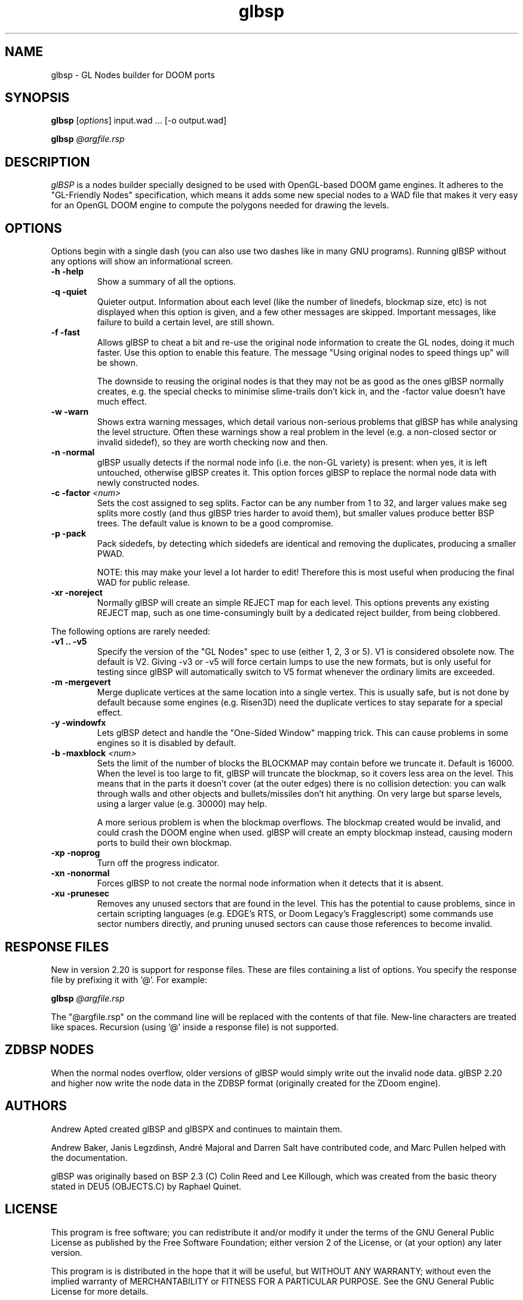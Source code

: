 .\" -*-nroff-*-
.TH glbsp 1 "July 2007"
.\" .UC 4
.SH NAME
glbsp \- GL Nodes builder for DOOM ports
.SH SYNOPSIS
.B glbsp
.RI "[" options "] "
input.wad ... [\-o output.wad]
.PP
.B glbsp
.I @argfile.rsp
.PP
.SH DESCRIPTION
.I glBSP
is a nodes builder specially designed to be used with OpenGL-based
DOOM game engines.  It adheres to the "GL-Friendly Nodes" specification,
which means it adds some new special nodes to a WAD file that makes it
very easy for an OpenGL DOOM engine to compute the polygons needed for
drawing the levels.
.SH OPTIONS
Options begin with a single dash
(you can also use two dashes like in many GNU programs).
Running glBSP without any options will show an informational screen.
.TP
.B \-h \-help
Show a summary of all the options.
.TP
.B \-q \-quiet
Quieter output.  Information about each level (like
the number of linedefs, blockmap size, etc) is not
displayed when this option is given, and a few other
messages are skipped.  Important messages, like
failure to build a certain level, are still shown.
.TP
.B \-f \-fast
Allows glBSP to cheat a bit and
re-use the original node information to create the GL
nodes, doing it much faster.  Use this option to
enable this feature.  The message "Using original nodes
to speed things up" will be shown.

The downside to reusing the original nodes is that they
may not be as good as the ones glBSP normally creates,
e.g. the special checks to minimise slime-trails don't
kick in, and the \-factor value doesn't have much effect.
.TP
.B \-w \-warn
Shows extra warning messages, which detail various
non-serious problems that glBSP has while analysing the
level structure.  Often these warnings show a real
problem in the level (e.g. a non-closed sector or
invalid sidedef), so they are worth checking now and
then.
.TP
.B \-n \-normal
glBSP usually detects if the normal node info (i.e.
the non-GL variety) is present: when yes, it is left untouched,
otherwise glBSP creates it.  This option forces
glBSP to replace the normal node data with newly
constructed nodes.
.TP
.BI "\-c \-factor" " <num>" 
Sets the cost assigned to seg splits.  Factor can
be any number from 1 to 32, and larger values make seg
splits more costly (and thus glBSP tries harder to
avoid them), but smaller values produce better BSP trees.
The default value is known to be a good compromise.
.TP
.B \-p \-pack
Pack sidedefs, by detecting which sidedefs are
identical and removing the duplicates, producing a
smaller PWAD.

NOTE: this may make your level a lot harder to edit!
Therefore this is most useful when producing the
final WAD for public release.
.TP
.B \-xr \-noreject
Normally glBSP will create an simple REJECT map for
each level.  This options prevents any existing
REJECT map, such as one time-consumingly built by a
dedicated reject builder, from being clobbered.
.PP
The following options are rarely needed:
.TP
.B \-v1 .. \-v5
Specify the version of the "GL Nodes" spec to use
(either 1, 2, 3 or 5).
V1 is considered obsolete now.
The default is V2.
Giving \-v3 or \-v5 will force certain lumps
to use the new formats, but is only useful for
testing since glBSP will automatically switch to V5
format whenever the ordinary limits are exceeded.
.TP
.B \-m \-mergevert
Merge duplicate vertices at the same location
into a single vertex.
This is usually safe, but is not done by default
because some engines (e.g. Risen3D) need the
duplicate vertices to stay separate for a special
effect.
.TP
.B \-y \-windowfx
Lets glBSP detect and handle the "One-Sided Window"
mapping trick.  This can cause problems in some engines
so it is disabled by default.
.TP
.BI "\-b \-maxblock" " <num>"
Sets the limit of the number of blocks the BLOCKMAP may
contain before we truncate it.  Default is 16000.  When
the level is too large to fit, glBSP will truncate the
blockmap, so it covers less area on the level.  This
means that in the parts it doesn't cover (at the outer
edges) there is no collision detection: you can walk
through walls and other objects and bullets/missiles
don't hit anything.  On very large but sparse levels,
using a larger value (e.g. 30000) may help.

A more serious problem is when the blockmap overflows.
The blockmap created would be invalid, and could crash
the DOOM engine when used.  glBSP will create an empty
blockmap instead, causing modern ports to build their
own blockmap.
.TP
.B \-xp \-noprog
Turn off the progress indicator.
.TP
.B \-xn \-nonormal
Forces glBSP to not create the normal node information
when it detects that it is absent.
.TP
.B \-xu \-prunesec
Removes any unused sectors that are found in the level.
This has the potential to cause problems, since in
certain scripting languages (e.g. EDGE's RTS, or Doom
Legacy's Fragglescript) some commands use sector
numbers directly, and pruning unused sectors can
cause those references to become invalid.
.SH RESPONSE FILES
New in version 2.20 is support for response files.  These are
files containing a list of options.  You specify the response
file by prefixing it with '@'.  For example:
.PP
.B glbsp
.I @argfile.rsp
.PP
The "@argfile.rsp" on the command line will be replaced with
the contents of that file.  New-line characters are treated like spaces.
Recursion (using '@' inside a response file) is not supported.
.SH ZDBSP NODES
When the normal nodes overflow, older versions of glBSP would
simply write out the invalid node data.  glBSP 2.20 and higher now write
the node data in the ZDBSP format (originally created for the
ZDoom engine).
.SH AUTHORS
Andrew Apted created glBSP and glBSPX and continues to maintain
them.
.PP
Andrew Baker, Janis Legzdinsh, Andr\('e Majoral and Darren Salt
have contributed code, and Marc Pullen helped with the documentation.
.PP
glBSP was originally
based on BSP 2.3 (C) Colin Reed and Lee Killough, which was created
from the basic theory stated in DEU5 (OBJECTS.C) by Raphael Quinet.
.SH LICENSE
This program is free software; you can redistribute it and/or modify
it under the terms of the GNU General Public License as published by
the Free Software Foundation; either version 2 of the License, or (at
your option) any later version.
.PP
This program is is distributed in the hope that it
will be useful, but WITHOUT ANY WARRANTY; without even the implied
warranty of MERCHANTABILITY or FITNESS FOR A PARTICULAR PURPOSE.
See the GNU General Public License for more details.
.SH "SEE ALSO"
.PP
The glBSP Homepage:
.UR http://glbsp.sourceforge.net/
http://glbsp.sourceforge.net/
.UE
